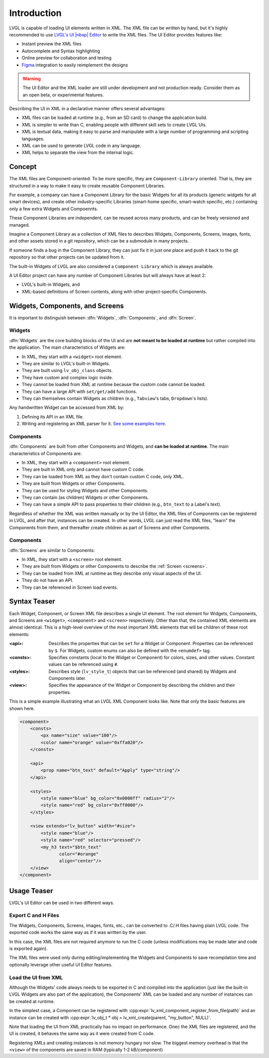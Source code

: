 .. _xml_intro:

============
Introduction
============


.. |nbsp|   unicode:: U+000A0 .. NO-BREAK SPACE
    :trim:

LVGL is capable of loading UI elements written in XML. The XML file can be written by hand, but
it's highly recommended to use `LVGL's UI |nbsp| Editor <https://lvgl.io/editor>`__ to write the XML files. The UI |nbsp| Editor provides
features like:

- Instant preview the XML files
- Autocomplete and Syntax highlighting
- Online preview for collaboration and testing
- `Figma <https://www.figma.com/>`__ integration to easily reimplement the designs

.. warning::

    The UI |nbsp| Editor and the XML loader are still under development and not production ready.
    Consider them as an open beta, or experimental features.

Describing the UI in XML in a declarative manner offers several advantages:

- XML files can be loaded at runtime (e.g., from an SD card) to change the application build.
- XML is simpler to write than C, enabling people with different skill sets to create LVGL UIs.
- XML is textual data, making it easy to parse and manipulate with a large number of programming and scripting languages.
- XML can be used to generate LVGL code in any language.
- XML helps to separate the view from the internal logic.


Concept
*******

The XML files are Component-oriented. To be more specific, they are ``Component-Library`` oriented.
That is, they are structured in a way to make it easy to create reusable Component Libraries.

For example, a company can have a Component Library for the basic Widgets for all its products
(generic widgets for all smart devices), and create other industry-specific Libraries
(smart-home specific, smart-watch specific, etc.) containing only a few extra Widgets and Compoennts.

These Component Libraries are independent, can be reused across many products, and
can be freely versioned and managed.

Imagine a Component Library as a collection of XML files to describes Widgets, Components, Screens,
images, fonts, and other assets stored in a git repository, which can be a submodule in many projects.

If someone finds a bug in the Component Library, they can just fix it in just one
place and push it back to the git repository so that other projects can be updated
from it.

The built-in Widgets of LVGL are also considered a ``Component Library`` which is
always available.

A UI |nbsp| Editor project can have any number of Component Libraries but will always have
at least 2:

- LVGL's built-in Widgets, and
- XML-based definitions of Screen contents, along with other project-specific Components.


Widgets, Components, and Screens
********************************

It is important to distinguish between :dfn:`Widgets`, :dfn:`Components`, and :dfn:`Screen`.


Widgets
-------

:dfn:`Widgets` are the core building blocks of the UI and are **not meant to be loaded at runtime**
but rather compiled into the application. The main characteristics of Widgets are:

- In XML, they start with a ``<widget>`` root element.
- They are similar to LVGL's built-in Widgets.
- They are built using ``lv_obj_class`` objects.
- They have custom and complex logic inside.
- They cannot be loaded from XML at runtime because the custom code cannot be loaded.
- They can have a large API with ``set/get/add`` functions.
- They can themselves contain Widgets as children (e.g., ``Tabview``'s tabs, ``Dropdown``'s lists).

Any handwritten Widget can be accessed from XML by:

1. Defining its API in an XML file.
2. Writing and registering an XML parser for it.
   `See some examples here. <https://github.com/lvgl/lvgl/tree/master/src/others/xml/parsers>`__


Components
----------

:dfn:`Components` are built from other Components and Widgets, and **can be loaded at runtime**.
The main characteristics of Components are:

- In XML, they start with a ``<component>`` root element.
- They are built in XML only and cannot have custom C code.
- They can be loaded from XML as they don't contain custom C code, only XML.
- They are built from Widgets or other Components.
- They can be used for styling Widgets and other Components.
- They can contain (as children) Widgets or other Components.
- They can have a simple API to pass properties to their children (e.g., ``btn_text`` to a Label's text).

Regardless of whether the XML was written manually or by the UI |nbsp| Editor, the XML files
of Components can be registered in LVGL, and after that, instances can be created.
In other words, LVGL can just read the XML files, "learn" the Components from them, and
thereafter create children as part of Screens and other Components.


Components
----------

:dfn:`Screens` are similar to Components:

- In XML, they start with a ``<screen>`` root element.
- They are built from Widgets or other Components to describe the :ref:`Screen <screens>`.
- They can be loaded from XML at runtime as they describe only visual aspects of the UI.
- They do not have an API.
- They can be referenced in Screen load events.


Syntax Teaser
*************

Each Widget, Component, or Screen XML file describes a single UI element.  The root
element for Widgets, Components, and Screens are ``<widget>``, ``<component>`` and
``<screen>`` respectively.  Other than that, the contained XML elements are almost
identical.  This is a high-level overview of the most important XML elements that
will be children of these root elements:

:<api>:     Describes the properties that can be ``set`` for a Widget or Component.
            Properties can be referenced by ``$``.  For Widgets, custom enums can
            also be defined with the ``<enumdef>`` tag.
:<consts>:  Specifies constants (local to the Widget or Component) for colors, sizes,
            and other values.  Constant values can be referenced using ``#``.
:<styles>:  Describes style (``lv_style_t``) objects that can be referenced (and
            shared) by Widgets and Components later.
:<view>:    Specifies the appearance of the Widget or Component by describing the
            children and their properties.

This is a simple example illustrating what an LVGL XML Component looks like.
Note that only the basic features are shown here.

.. code-block:: xml

    <component>
        <consts>
            <px name="size" value="100"/>
            <color name="orange" value="0xffa020"/>
        </consts>

        <api>
            <prop name="btn_text" default="Apply" type="string"/>
        </api>

        <styles>
            <style name="blue" bg_color="0x0000ff" radius="2"/>
            <style name="red" bg_color="0xff0000"/>
        </styles>

        <view extends="lv_button" width="#size">
            <style name="blue"/>
            <style name="red" selector="pressed"/>
            <my_h3 text="$btn_text"
                   color="#orange"
                   align="center"/>
        </view>
    </component>


Usage Teaser
************

LVGL's UI |nbsp| Editor can be used in two different ways.


Export C and H Files
--------------------

The Widgets, Components, Screens, images, fonts, etc., can be converted to .C/.H files having
plain LVGL code.  The exported code works the same way as if it was written by the
user.

In this case, the XML files are not required anymore to run the C code (unless modifications may
be made later and code is exported again).

The XML files were used only during editing/implementing the Widgets and Components to save
recompilation time and optionally leverage other useful UI |nbsp| Editor features.


Load the UI from XML
--------------------

Although the Widgets' code always needs to be exported in C and compiled into the
application (just like the built-in LVGL Widgets are also part of the application), the Components'
XML can be loaded and any number of instances can be created at runtime.

In the simplest case, a Component can be registered with
:cpp:expr:`lv_xml_component_register_from_file(path)` and an instance can be created with
:cpp:expr:`lv_obj_t * obj = lv_xml_create(parent, "my_button", NULL)`.

Note that loading the UI from XML practically has no impact on performance.
Onec the XML files are registered, and the UI is created, it behaves the same way
as it were created from C code.

Registering XMLs and creating instances is not memory hungary nor slow. The biggest
memory overhead is that the ``<view>`` of the components are saved in RAM (typically
1-2 kB/component)
